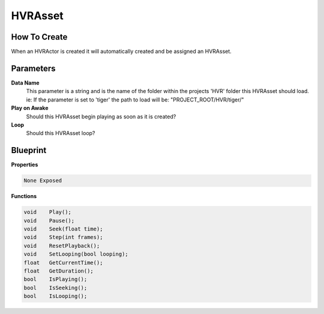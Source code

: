 ##################
HVRAsset
##################

How To Create
-------------

When an HVRActor is created it will automatically created and be assigned an HVRAsset.

Parameters
----------

**Data Name**
    This parameter is a string and is the name of the folder within the projects 'HVR' folder this HVRAsset should load.
    ie: If the parameter is set to 'tiger' the path to load will be: "PROJECT_ROOT/HVR/tiger/"

**Play on Awake**
    Should this HVRAsset begin playing as soon as it is created?

**Loop**
    Should this HVRAsset loop?

Blueprint
---------

**Properties**

.. code-block:: c

    None Exposed

**Functions**

.. code-block:: c

    void    Play();
    void    Pause();
    void    Seek(float time);
    void    Step(int frames);
    void    ResetPlayback();
    void    SetLooping(bool looping);
    float   GetCurrentTime();
    float   GetDuration();
    bool    IsPlaying();
    bool    IsSeeking();
    bool    IsLooping();